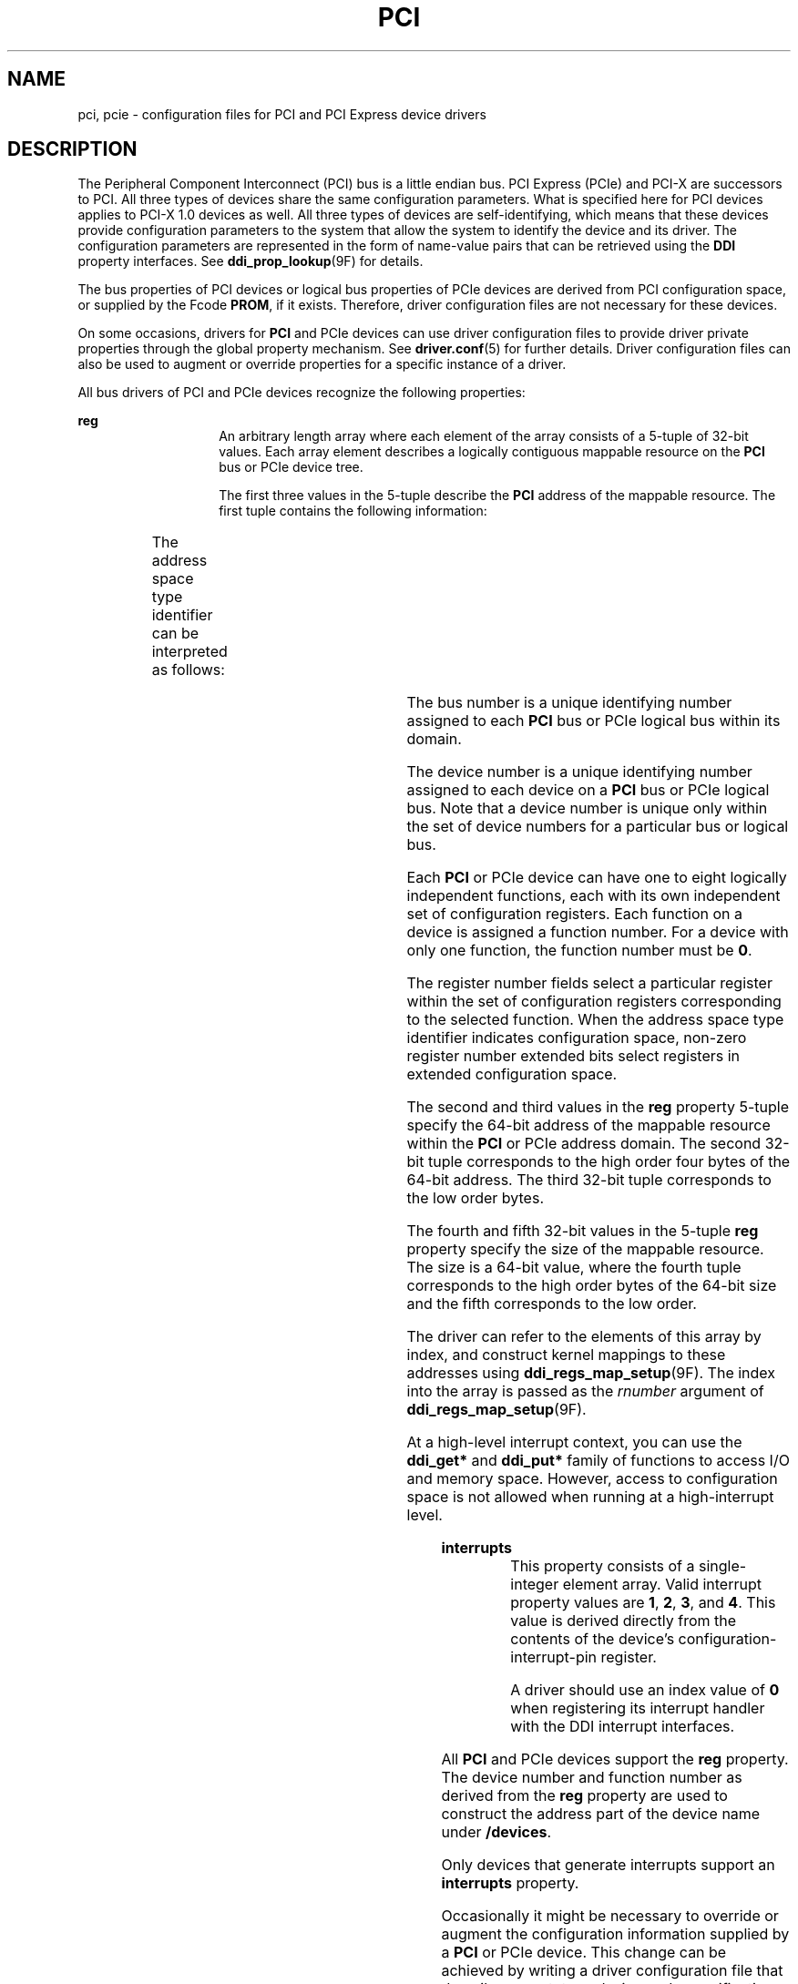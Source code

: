 '\" te
.\"  Copyright (c) 2005 Sun Microsystems, Inc. All Rights Reserved
.\" The contents of this file are subject to the terms of the Common Development and Distribution License (the "License").  You may not use this file except in compliance with the License.
.\" You can obtain a copy of the license at usr/src/OPENSOLARIS.LICENSE or http://www.opensolaris.org/os/licensing.  See the License for the specific language governing permissions and limitations under the License.
.\" When distributing Covered Code, include this CDDL HEADER in each file and include the License file at usr/src/OPENSOLARIS.LICENSE.  If applicable, add the following below this CDDL HEADER, with the fields enclosed by brackets "[]" replaced with your own identifying information: Portions Copyright [yyyy] [name of copyright owner]
.TH PCI 5 "May 13, 2017"
.SH NAME
pci, pcie \- configuration files for PCI and PCI Express device drivers
.SH DESCRIPTION
.LP
The Peripheral Component Interconnect (PCI) bus is a little endian bus. PCI
Express (PCIe) and PCI-X are successors to PCI. All three types of devices
share the same configuration parameters. What is specified here for PCI devices
applies to PCI-X 1.0 devices as well. All three types of devices are
self-identifying, which means that these devices provide configuration
parameters to the system that allow the system to identify the device and its
driver. The configuration parameters are represented in the form of name-value
pairs that can be retrieved using the \fBDDI\fR property interfaces. See
\fBddi_prop_lookup\fR(9F) for details.
.sp
.LP
The bus properties of PCI devices or logical bus properties of PCIe devices are
derived from PCI configuration space, or supplied by the Fcode \fBPROM\fR, if
it exists. Therefore, driver configuration files are not necessary for these
devices.
.sp
.LP
On some occasions, drivers for \fBPCI\fR and PCIe devices can use driver
configuration files to provide driver private properties through the global
property mechanism. See \fBdriver.conf\fR(5) for further details. Driver
configuration files can also be used to augment or override properties for a
specific instance of a driver.
.sp
.LP
All bus drivers of PCI and PCIe devices recognize the following properties:
.sp
.ne 2
.na
\fB\fBreg\fR\fR
.ad
.RS 14n
An arbitrary length array where each element of the array consists of a 5-tuple
of 32-bit values. Each array element describes a logically contiguous mappable
resource on the \fBPCI\fR bus or PCIe device tree.
.sp
The first three values in the 5-tuple describe the \fBPCI\fR address of the
mappable resource. The first tuple contains the following information:
.sp

.sp
.TS
l l l
l l l .
Bits 0 - 7	8-bit register number	
Bits 8 - 10	3-bit function number	
Bits 11 - 15	5-bit device number	
Bits 16 - 23 	8-bit bus number	
Bits 24 - 25	2-bit address space type identifier	
Bits 31 - 28	T{
Register number extended bits 8:11 for extended config space. Zero for conventional configuration space.
T}	
.TE

The address space type identifier can be interpreted as follows:
.sp

.sp
.TS
l l l
l l l .
0x0	configuration space	
0x1	I/O space	
0x2	32-bit memory space address	
0x3	64-bit memory space address	
.TE

The bus number is a unique identifying number assigned to each \fBPCI\fR bus or
PCIe logical bus within its domain.
.sp
The device number is a unique identifying number assigned to each device on a
\fBPCI\fR bus or PCIe logical bus. Note that a device number is unique only
within the set of device numbers for a particular bus or logical bus.
.sp
Each \fBPCI\fR or PCIe device can have one to eight logically independent
functions, each with its own independent set of configuration registers. Each
function on a device is assigned a function number. For a device with only one
function, the function number must be \fB0\fR.
.sp
The register number fields select a particular register within the set of
configuration registers corresponding to the selected function. When the
address space type identifier indicates configuration space, non-zero register
number extended bits select registers in extended configuration space.
.sp
The second and third values in the \fBreg\fR property 5-tuple specify the
64-bit address of the mappable resource within the \fBPCI\fR or PCIe address
domain. The second 32-bit tuple corresponds to the high order four bytes of the
64-bit address. The third 32-bit tuple corresponds to the low order bytes.
.sp
The fourth and fifth 32-bit values in the 5-tuple \fBreg\fR property specify
the size of the mappable resource. The size is a 64-bit value, where the fourth
tuple corresponds to the high order bytes of the 64-bit size and the fifth
corresponds to the low order.
.sp
The driver can refer to the elements of this array by index, and construct
kernel mappings to these addresses using \fBddi_regs_map_setup\fR(9F). The
index into the array is passed as the \fIrnumber\fR argument of
\fBddi_regs_map_setup\fR(9F).
.sp
At a high-level interrupt context, you can use the \fBddi_get*\fR and
\fBddi_put*\fR family of functions to access I/O and memory space. However,
access to configuration space is not allowed when running at a high-interrupt
level.
.RE

.sp
.ne 2
.na
\fB\fBinterrupts\fR\fR
.ad
.RS 14n
This property consists of a single-integer element array. Valid interrupt
property values are \fB1\fR, \fB2\fR, \fB3\fR, and \fB4\fR. This value is
derived directly from the contents of the device's configuration-interrupt-pin
register.
.sp
A driver should use an index value of \fB0\fR when registering its interrupt
handler with the DDI interrupt interfaces.
.RE

.sp
.LP
All \fBPCI\fR and PCIe devices support the \fBreg\fR property. The device
number and function number as derived from the \fBreg\fR property are used to
construct the address part of the device name under \fB/devices\fR.
.sp
.LP
Only devices that generate interrupts support an \fBinterrupts\fR property.
.sp
.LP
Occasionally it might be necessary to override or augment the configuration
information supplied by a \fBPCI\fR or PCIe device. This change can be achieved
by writing a driver configuration file that describes a prototype device node
specification containing the additional properties required.
.sp
.LP
For the system to merge the prototype node specification into an actual device
node, certain conditions must be met.
.RS +4
.TP
.ie t \(bu
.el o
First, the \fBname\fR property must be identical. The value of the \fBname\fR
property needs to match the binding name of the device. The binding name is the
name chosen by the system to bind a driver to a device and is either an alias
associated with the driver or the hardware node name of the device.
.RE
.RS +4
.TP
.ie t \(bu
.el o
Second, the parent property must identify the PCI bus or PCIe logical bus.
.RE
.RS +4
.TP
.ie t \(bu
.el o
Third, the unit-address property must identify the card. The format of the
unit-address property is:
.RE
.sp
.LP
\fBDD[,F]\fR
.sp
.LP
where \fBDD\fR is the device number and \fBF\fR is the function number. If the
function number is 0, only \fBDD\fR is specified.
.SH EXAMPLES
.LP
\fBExample 1 \fRSample Configuration File
.sp
.LP
An example configuration file called \fBACME,scsi-hba.conf\fR for a \fBPCI\fR
driver called \fBACME,scsi-hba\fR follows:

.sp
.in +2
.nf
#
# Copyright (c) 1995, ACME SCSI Host Bus Adaptor
# ident   "@(#)ACME,scsi-hba.conf  1.1  96/02/04"
name="ACME,scsi-hba" parent="/pci@1,0/pci@1f,4000"
   unit-address="3" scsi-initiator-id=6;
hba-advanced-mode="on";
hba-dma-speed=10;
.fi
.in -2
.sp

.sp
.LP
In this example, a property \fBscsi-initiator-id\fR specifies the \fBSCSI\fR
bus initiator id that the adapter should use, for just one particular instance
of adapter installed in the machine. The \fBname\fR property identifies the
driver and the parent property to identify the particular bus the card is
plugged into. This example uses the parent's full path name to identify the
bus. The unit-address property identifies the card itself, with device number
of 3 and function number of 0.

.sp
.LP
Two global driver properties are also created: \fBhba-advanced-mode\fR (which
has the string value \fBon\fR) and \fBhba-dma-speed\fR (which has the value
\fB10\fR M bit/s). These properties apply to all device nodes of the
\fBACME,scsi-hba\fR.

.sp
.LP
Configuration files for PCIe devices are similar. Shown below is an example
configuration file called \fBACME,pcie-widget.conf\fR for a PCIe driver called
\fBACME,pcie-widget\fR.

.sp
.in +2
.nf
#
# Copyright (c) 2005, ACME PCIe Widget Adapter
# ident   "@(#)ACME,pcie-widget.conf  1.1  05/11/14"
name="ACME,pcie-widget" parent="/pci@780" unit-address="2,1"
debug-mode=12;
.fi
.in -2
.sp

.sp
.LP
In this example, we provide a property \fBdebug-mode\fR for a particular PCIe
device. As before, the logical bus is identified by the pathname of the parent
of the device. The device has a device number of 2, and a function number of 1.

.SH ATTRIBUTES
.LP
See \fBattributes\fR(7) for descriptions of the following attributes:
.sp

.sp
.TS
box;
c | c
l | l .
ATTRIBUTE TYPE	ATTRIBUTE VALUE
_
Architecture	SPARC, x86
.TE

.SH SEE ALSO
.LP
\fBdriver.conf\fR(5),
\fBattributes\fR(7),
\fBddi_intr_add_handler\fR(9F),
\fBddi_prop_lookup\fR(9F),
\fBddi_regs_map_setup\fR(9F)
.sp
.LP
\fIWriting Device Drivers\fR
.sp
.LP
\fIIEEE 1275 PCI Bus Binding\fR
.SH NOTES
.LP
PCIe devices support an extended configuration space unavailable to PCI
devices. While PCIe devices can be operated using a PCI device driver,
operating them using a PCIe device driver can make use of the extended
properties and features made available only in the extended configuration
space.
